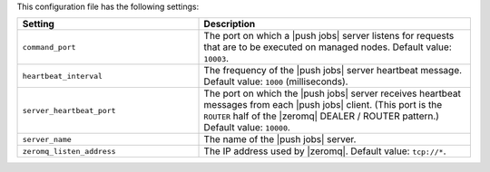 .. The contents of this file are included in multiple topics.
.. This file should not be changed in a way that hinders its ability to appear in multiple documentation sets.

This configuration file has the following settings:

.. list-table::
   :widths: 200 300
   :header-rows: 1

   * - Setting
     - Description
   * - ``command_port``
     - The port on which a |push jobs| server listens for requests that are to be executed on managed nodes. Default value: ``10003``.
   * - ``heartbeat_interval``
     - The frequency of the |push jobs| server heartbeat message. Default value: ``1000`` (milliseconds).
   * - ``server_heartbeat_port``
     - The port on which the |push jobs| server receives heartbeat messages from each |push jobs| client. (This port is the ``ROUTER`` half of the |zeromq| DEALER / ROUTER pattern.) Default value: ``10000``.
   * - ``server_name``
     - The name of the |push jobs| server.
   * - ``zeromq_listen_address``
     - The IP address used by |zeromq|. Default value: ``tcp://*``.
